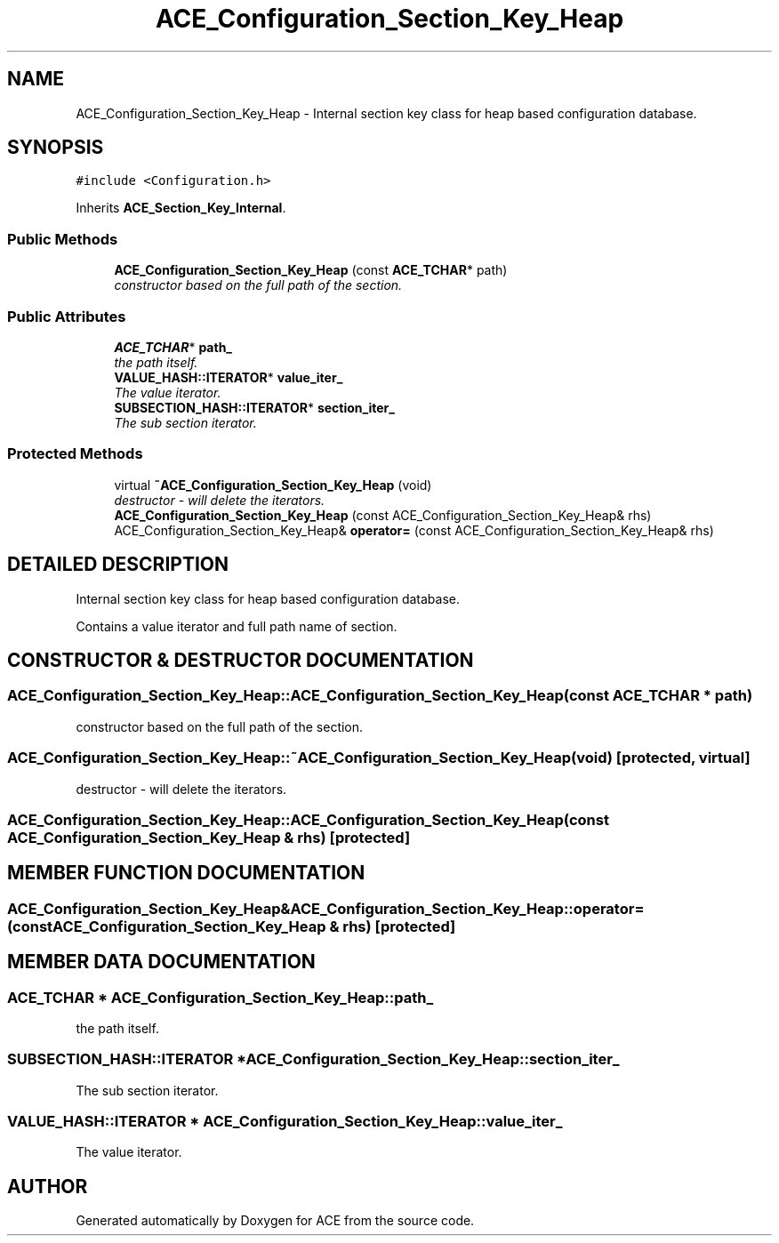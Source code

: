 .TH ACE_Configuration_Section_Key_Heap 3 "5 Oct 2001" "ACE" \" -*- nroff -*-
.ad l
.nh
.SH NAME
ACE_Configuration_Section_Key_Heap \- Internal section key class for heap based configuration database. 
.SH SYNOPSIS
.br
.PP
\fC#include <Configuration.h>\fR
.PP
Inherits \fBACE_Section_Key_Internal\fR.
.PP
.SS Public Methods

.in +1c
.ti -1c
.RI "\fBACE_Configuration_Section_Key_Heap\fR (const \fBACE_TCHAR\fR* path)"
.br
.RI "\fIconstructor based on the full path of the section.\fR"
.in -1c
.SS Public Attributes

.in +1c
.ti -1c
.RI "\fBACE_TCHAR\fR* \fBpath_\fR"
.br
.RI "\fIthe path itself.\fR"
.ti -1c
.RI "\fBVALUE_HASH::ITERATOR\fR* \fBvalue_iter_\fR"
.br
.RI "\fIThe value iterator.\fR"
.ti -1c
.RI "\fBSUBSECTION_HASH::ITERATOR\fR* \fBsection_iter_\fR"
.br
.RI "\fIThe sub section iterator.\fR"
.in -1c
.SS Protected Methods

.in +1c
.ti -1c
.RI "virtual \fB~ACE_Configuration_Section_Key_Heap\fR (void)"
.br
.RI "\fIdestructor - will delete the iterators.\fR"
.ti -1c
.RI "\fBACE_Configuration_Section_Key_Heap\fR (const ACE_Configuration_Section_Key_Heap& rhs)"
.br
.ti -1c
.RI "ACE_Configuration_Section_Key_Heap& \fBoperator=\fR (const ACE_Configuration_Section_Key_Heap& rhs)"
.br
.in -1c
.SH DETAILED DESCRIPTION
.PP 
Internal section key class for heap based configuration database.
.PP
.PP
 Contains a value iterator and full path name of section. 
.PP
.SH CONSTRUCTOR & DESTRUCTOR DOCUMENTATION
.PP 
.SS ACE_Configuration_Section_Key_Heap::ACE_Configuration_Section_Key_Heap (const \fBACE_TCHAR\fR * path)
.PP
constructor based on the full path of the section.
.PP
.SS ACE_Configuration_Section_Key_Heap::~ACE_Configuration_Section_Key_Heap (void)\fC [protected, virtual]\fR
.PP
destructor - will delete the iterators.
.PP
.SS ACE_Configuration_Section_Key_Heap::ACE_Configuration_Section_Key_Heap (const ACE_Configuration_Section_Key_Heap & rhs)\fC [protected]\fR
.PP
.SH MEMBER FUNCTION DOCUMENTATION
.PP 
.SS ACE_Configuration_Section_Key_Heap& ACE_Configuration_Section_Key_Heap::operator= (const ACE_Configuration_Section_Key_Heap & rhs)\fC [protected]\fR
.PP
.SH MEMBER DATA DOCUMENTATION
.PP 
.SS \fBACE_TCHAR\fR * ACE_Configuration_Section_Key_Heap::path_
.PP
the path itself.
.PP
.SS \fBSUBSECTION_HASH::ITERATOR\fR * ACE_Configuration_Section_Key_Heap::section_iter_
.PP
The sub section iterator.
.PP
.SS \fBVALUE_HASH::ITERATOR\fR * ACE_Configuration_Section_Key_Heap::value_iter_
.PP
The value iterator.
.PP


.SH AUTHOR
.PP 
Generated automatically by Doxygen for ACE from the source code.
